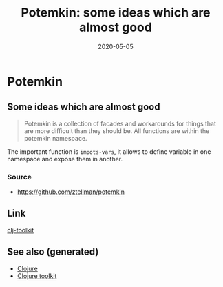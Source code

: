 #+TITLE: Potemkin: some ideas which are almost good
#+OPTIONS: toc:nil
#+ROAM_ALIAS: potemkin
#+TAGS: potemkin clj-library clj
#+DATE: 2020-05-05

* Potemkin

** Some ideas which are almost good

   #+begin_quote
   Potemkin is a collection of facades and workarounds for things that are more
   difficult than they should be. All functions are within the potemkin namespace.
   #+end_quote

   The important function is =impots-vars=, it allows to define variable in one
   namespace and expose them in another.

*** Source
    - https://github.com/ztellman/potemkin

** Link
   [[file:20200505124946-clj_toolkit.org][clj-toolkit]]


** See also (generated)

- [[file:../decks/clojure.org][Clojure]]
- [[file:20200505124946-clj_toolkit.org][Clojure toolkit]]

